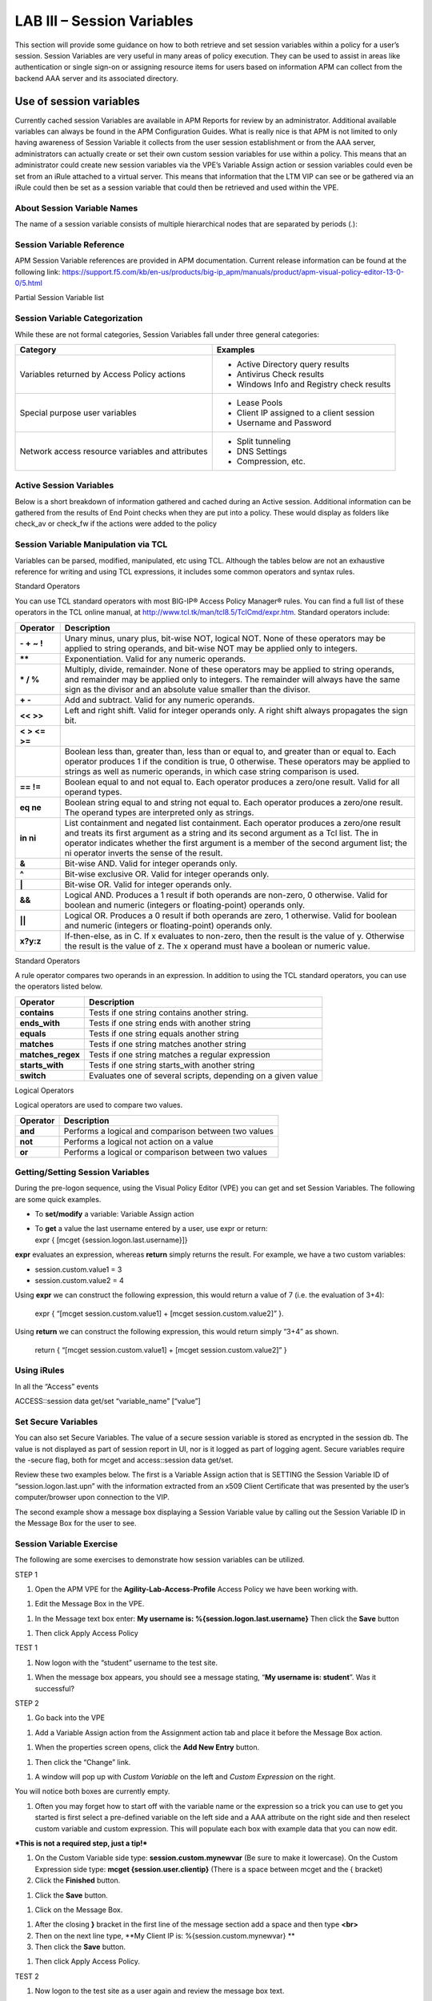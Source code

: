 LAB III – Session Variables
======================================================
This section will provide some guidance on how to both retrieve and set
session variables within a policy for a user’s session. Session
Variables are very useful in many areas of policy execution. They can be
used to assist in areas like authentication or single sign-on or
assigning resource items for users based on information APM can collect
from the backend AAA server and its associated directory.

Use of session variables
-------------------------------------------------------------------
Currently cached session Variables are available in APM Reports for
review by an administrator. Additional available variables can always be
found in the APM Configuration Guides. What is really nice is that APM
is not limited to only having awareness of Session Variable it collects
from the user session establishment or from the AAA server,
administrators can actually create or set their own custom session
variables for use within a policy. This means that an administrator
could create new session variables via the VPE’s Variable Assign action
or session variables could even be set from an iRule attached to a
virtual server. This means that information that the LTM VIP can see or
be gathered via an iRule could then be set as a session variable that
could then be retrieved and used within the VPE.

About Session Variable Names
~~~~~~~~~~~~~~~~~~~~~~~~~~~~
The name of a session variable consists of multiple hierarchical nodes
that are separated by periods (.):

|image101|

Session Variable Reference
~~~~~~~~~~~~~~~~~~~~~~~~~~
APM Session Variable references are provided in APM documentation.
Current release information can be found at the following link:
https://support.f5.com/kb/en-us/products/big-ip_apm/manuals/product/apm-visual-policy-editor-13-0-0/5.html

Partial Session Variable list

|image102|

Session Variable Categorization
~~~~~~~~~~~~~~~~~~~~~~~~~~~~~~~
While these are not formal categories, Session Variables fall under
three general categories:

+----------------------------------------------------+---------------------------------------------+
| Category                                           | Examples                                    |
+====================================================+=============================================+
| Variables returned by Access Policy actions        | • Active Directory query results            |
|                                                    |                                             |
|                                                    | • Antivirus Check results                   |
|                                                    |                                             |
|                                                    | • Windows Info and Registry check results   |
+----------------------------------------------------+---------------------------------------------+
| Special purpose user variables                     | • Lease Pools                               |
|                                                    |                                             |
|                                                    | • Client IP assigned to a client session    |
|                                                    |                                             |
|                                                    | • Username and Password                     |
+----------------------------------------------------+---------------------------------------------+
| Network access resource variables and attributes   | • Split tunneling                           |
|                                                    |                                             |
|                                                    | • DNS Settings                              |
|                                                    |                                             |
|                                                    | • Compression, etc.                         |
+----------------------------------------------------+---------------------------------------------+

Active Session Variables
~~~~~~~~~~~~~~~~~~~~~~~~

Below is a short breakdown of information gathered and cached during an
Active session. Additional information can be gathered from the results
of End Point checks when they are put into a policy. These would display
as folders like check\_av or check\_fw if the actions were added to the
policy

|image103|

Session Variable Manipulation via TCL
~~~~~~~~~~~~~~~~~~~~~~~~~~~~~~~~~~~~~

Variables can be parsed, modified, manipulated, etc using TCL. Although
the tables below are not an exhaustive reference for writing and using
TCL expressions, it includes some common operators and syntax rules.

Standard Operators

You can use TCL standard operators with most BIG-IP® Access Policy
Manager® rules. You can find a full list of these operators in the TCL
online manual, at http://www.tcl.tk/man/tcl8.5/TclCmd/expr.htm. Standard
operators include:

+-----------------+---------------------------------------------------------------------------------------------------------------------------------------------------------------------------------------------------------------------------------------------------------------------------------------------------------------------------+
| Operator        | Description                                                                                                                                                                                                                                                                                                               |
+=================+===========================================================================================================================================================================================================================================================================================================================+
| **- + ~ !**     | Unary minus, unary plus, bit-wise NOT, logical NOT. None of these operators may be applied to string operands, and bit-wise NOT may be applied only to integers.                                                                                                                                                          |
+-----------------+---------------------------------------------------------------------------------------------------------------------------------------------------------------------------------------------------------------------------------------------------------------------------------------------------------------------------+
| **\*\***        | Exponentiation. Valid for any numeric operands.                                                                                                                                                                                                                                                                           |
+-----------------+---------------------------------------------------------------------------------------------------------------------------------------------------------------------------------------------------------------------------------------------------------------------------------------------------------------------------+
| **\* / %**      | Multiply, divide, remainder. None of these operators may be applied to string operands, and remainder may be applied only to integers. The remainder will always have the same sign as the divisor and an absolute value smaller than the divisor.                                                                        |
+-----------------+---------------------------------------------------------------------------------------------------------------------------------------------------------------------------------------------------------------------------------------------------------------------------------------------------------------------------+
| **+ -**         | Add and subtract. Valid for any numeric operands.                                                                                                                                                                                                                                                                         |
+-----------------+---------------------------------------------------------------------------------------------------------------------------------------------------------------------------------------------------------------------------------------------------------------------------------------------------------------------------+
| **<< >>**       | Left and right shift. Valid for integer operands only. A right shift always propagates the sign bit.                                                                                                                                                                                                                      |
+-----------------+---------------------------------------------------------------------------------------------------------------------------------------------------------------------------------------------------------------------------------------------------------------------------------------------------------------------------+
| **< > <= >=**   |                                                                                                                                                                                                                                                                                                                           |
+-----------------+---------------------------------------------------------------------------------------------------------------------------------------------------------------------------------------------------------------------------------------------------------------------------------------------------------------------------+
|                 | Boolean less than, greater than, less than or equal to, and greater than or equal to. Each operator produces 1 if the condition is true, 0 otherwise. These operators may be applied to strings as well as numeric operands, in which case string comparison is used.                                                     |
+-----------------+---------------------------------------------------------------------------------------------------------------------------------------------------------------------------------------------------------------------------------------------------------------------------------------------------------------------------+
| **== !=**       | Boolean equal to and not equal to. Each operator produces a zero/one result. Valid for all operand types.                                                                                                                                                                                                                 |
+-----------------+---------------------------------------------------------------------------------------------------------------------------------------------------------------------------------------------------------------------------------------------------------------------------------------------------------------------------+
| **eq ne**       | Boolean string equal to and string not equal to. Each operator produces a zero/one result. The operand types are interpreted only as strings.                                                                                                                                                                             |
+-----------------+---------------------------------------------------------------------------------------------------------------------------------------------------------------------------------------------------------------------------------------------------------------------------------------------------------------------------+
| **in ni**       | List containment and negated list containment. Each operator produces a zero/one result and treats its first argument as a string and its second argument as a Tcl list. The in operator indicates whether the first argument is a member of the second argument list; the ni operator inverts the sense of the result.   |
+-----------------+---------------------------------------------------------------------------------------------------------------------------------------------------------------------------------------------------------------------------------------------------------------------------------------------------------------------------+
| **&**           | Bit-wise AND. Valid for integer operands only.                                                                                                                                                                                                                                                                            |
+-----------------+---------------------------------------------------------------------------------------------------------------------------------------------------------------------------------------------------------------------------------------------------------------------------------------------------------------------------+
| **^**           | Bit-wise exclusive OR. Valid for integer operands only.                                                                                                                                                                                                                                                                   |
+-----------------+---------------------------------------------------------------------------------------------------------------------------------------------------------------------------------------------------------------------------------------------------------------------------------------------------------------------------+
| **\|**          | Bit-wise OR. Valid for integer operands only.                                                                                                                                                                                                                                                                             |
+-----------------+---------------------------------------------------------------------------------------------------------------------------------------------------------------------------------------------------------------------------------------------------------------------------------------------------------------------------+
| **&&**          | Logical AND. Produces a 1 result if both operands are non-zero, 0 otherwise. Valid for boolean and numeric (integers or floating-point) operands only.                                                                                                                                                                    |
+-----------------+---------------------------------------------------------------------------------------------------------------------------------------------------------------------------------------------------------------------------------------------------------------------------------------------------------------------------+
| **\|\|**        | Logical OR. Produces a 0 result if both operands are zero, 1 otherwise. Valid for boolean and numeric (integers or floating-point) operands only.                                                                                                                                                                         |
+-----------------+---------------------------------------------------------------------------------------------------------------------------------------------------------------------------------------------------------------------------------------------------------------------------------------------------------------------------+
| **x?y:z**       | If-then-else, as in C. If x evaluates to non-zero, then the result is the value of y. Otherwise the result is the value of z. The x operand must have a boolean or numeric value.                                                                                                                                         |
+-----------------+---------------------------------------------------------------------------------------------------------------------------------------------------------------------------------------------------------------------------------------------------------------------------------------------------------------------------+

Standard Operators

A rule operator compares two operands in an expression. In addition to
using the TCL standard operators, you can use the operators listed
below.

+----------------------+----------------------------------------------------------------+
| Operator             | Description                                                    |
+======================+================================================================+
| **contains**         | Tests if one string contains another string.                   |
+----------------------+----------------------------------------------------------------+
| **ends\_with**       | Tests if one string ends with another string                   |
+----------------------+----------------------------------------------------------------+
| **equals**           | Tests if one string equals another string                      |
+----------------------+----------------------------------------------------------------+
| **matches**          | Tests if one string matches another string                     |
+----------------------+----------------------------------------------------------------+
| **matches\_regex**   | Tests if one string matches a regular expression               |
+----------------------+----------------------------------------------------------------+
| **starts\_with**     | Tests if one string starts\_with another string                |
+----------------------+----------------------------------------------------------------+
| **switch**           | Evaluates one of several scripts, depending on a given value   |
+----------------------+----------------------------------------------------------------+

Logical Operators

Logical operators are used to compare two values.

+------------+--------------------------------------------------------+
| Operator   | Description                                            |
+============+========================================================+
| **and**    | Performs a logical and comparison between two values   |
+------------+--------------------------------------------------------+
| **not**    | Performs a logical not action on a value               |
+------------+--------------------------------------------------------+
| **or**     | Performs a logical or comparison between two values    |
+------------+--------------------------------------------------------+

Getting/Setting Session Variables
~~~~~~~~~~~~~~~~~~~~~~~~~~~~~~~~~

During the pre-logon sequence, using the Visual Policy Editor (VPE) you
can get and set Session Variables. The following are some quick
examples.

-  To **set/modify** a variable: Variable Assign action

-  | To **get** a value the last username entered by a user, use expr or
     return:
   | expr { [mcget {session.logon.last.username}]}

**expr** evaluates an expression, whereas **return** simply returns the
result. For example, we have a two custom variables:

-  session.custom.value1 = 3

-  session.custom.value2 = 4

Using **expr** we can construct the following expression, this would
return a value of 7 (i.e. the evaluation of 3+4):

    expr { “[mcget session.custom.value1] + [mcget
    session.custom.value2]” }.

Using **return** we can construct the following expression, this would
return simply “3+4” as shown.

    return { “[mcget session.custom.value1] + [mcget
    session.custom.value2]” }

Using iRules
~~~~~~~~~~~~

In all the “Access” events

ACCESS::session data get/set “variable\_name” [“value”]

Set Secure Variables
~~~~~~~~~~~~~~~~~~~~

You can also set Secure Variables. The value of a secure session
variable is stored as encrypted in the session db. The value is not
displayed as part of session report in UI, nor is it logged as part of
logging agent. Secure variables require the -secure flag, both for mcget
and access::session data get/set.

|image104|

Review these two examples below. The first is a Variable Assign action
that is SETTING the Session Variable ID of “session.logon.last.upn” with
the information extracted from an x509 Client Certificate that was
presented by the user’s computer/browser upon connection to the VIP.

|image105|

The second example show a message box displaying a Session Variable
value by calling out the Session Variable ID in the Message Box for the
user to see.

|image106|

Session Variable Exercise
~~~~~~~~~~~~~~~~~~~~~~~~~

The following are some exercises to demonstrate how session variables
can be utilized.

STEP 1

|image107|

1. Open the APM VPE for the **Agility-Lab-Access-Profile** Access Policy
   we have been working with.

|image108|

1. Edit the Message Box in the VPE.

|image109|

1. In the Message text box enter: **My username is:
   %{session.logon.last.username}** Then click the **Save** button

|image110|

1. Then click Apply Access Policy

TEST 1

|image111|

1. Now logon with the “student” username to the test site.

|image112|

1. When the message box appears, you should see a message stating,
   “\ **My username is: student**\ ”. Was it successful?

STEP 2

|image113|

1. Go back into the VPE

|image114|

|image115|

1. Add a Variable Assign action from the Assignment action tab and place
   it before the Message Box action.

|image116|

1. When the properties screen opens, click the **Add New Entry** button.

|image117|

1. Then click the “Change” link.

|image118|

1. A window will pop up with *Custom Variable* on the left and *Custom
   Expression* on the right.

You will notice both boxes are currently empty.

|image119|

1. Often you may forget how to start off with the variable name or the
   expression so a trick you can use to get you started is first select
   a pre-defined variable on the left side and a AAA attribute on the
   right side and then reselect custom variable and custom expression.
   This will populate each box with example data that you can now edit.

***This is not a required step, just a tip!***

|image120|

1. On the Custom Variable side type: **session.custom.mynewvar** (Be
   sure to make it lowercase). On the Custom Expression side type:
   **mcget {session.user.clientip}** (There is a space between mcget and
   the { bracket)

2. Click the **Finished** button.

|image121|

1. Click the **Save** button.

|image122|

1. Click on the Message Box.

|image123|

1. After the closing **}** bracket in the first line of the message
   section add a space and then type **<br>**

2. Then on the next line type, **My Client IP is:
   %{session.custom.mynewvar} **

3. Then click the **Save** button.

|image124|

1. Then click Apply Access Policy.

TEST 2

|image125|

1. Now logon to the test site as a user again and review the message box
   text.

|image126|

1. Does it display your client IP address?

|image127|

1. Now run the All Sessions Report and review the View Session Variables
   for the active SessionID. (Access Overview Access Reports)

2. Notice the folder icon named custom and the corresponding Variable ID
   of session.custom. This was generated automatically during the
   Variable Assign action that you added to the policy. When you set the
   Custom Variable to session.custom.mynewvar APM used the next word
   after the session as the new container (custom) for variable
   (mynewvar).

|image128|

1. If you expand custom folder you will notice a new Variable named
   mynewvar and in the next column you will see your client ip address
   and in the third column the variable id of session.custom.mynewvar

As you can see this could be expanded upon to be very useful. For
example, maybe you are enabling two-factor authentication for both
Active Directory and RSA Secure ID. Well the AAA server authentication
Action objects expect to see a specific session variable name sent to
them for so that they can correctly parse that data and verify against
the AAA server. As an example both the AD Auth and the RSA Auth expect
to see session.logon.last.password as the variable used to hold the
password value. However, if you create a logon page with three input
fields, one for username, a second for AD password and the third for the
RSA Token/PIN then they must each have their own unique post and session
variable name as they are configured in the Logon Page object.

This means that as the third variable for the RSA toke/pin is passed to
APM no longer as session.logon.last.password because the AD Password
field was already set to use that variable on the logon page. What do we
do now?

Variable Assign to the rescue, take a look at this below example to fix
this problem as it mimics what we just accomplished with the
session.custom.mynewvar exercise. Consider the following screen shots.

|image129|

.. |image101| image:: /_static/image116.png
   :width: 5.30303in
   :height: 4.37500in
.. |image102| image:: /_static/image117.png
   :width: 7.12660in
   :height: 6.38679in
.. |image103| image:: /_static/image118.png
   :width: 5.19522in
   :height: 2.69811in
.. |image104| image:: /_static/image119.png
   :width: 4.10232in
   :height: 2.00000in
.. |image105| image:: /_static/image120.png
   :width: 5.42016in
   :height: 2.34906in
.. |image106| image:: /_static/image121.png
   :width: 5.40905in
   :height: 2.59434in
.. |image107| image:: /_static/image122.png
   :width: 5.30000in
   :height: 0.85031in
.. |image108| image:: /_static/image123.png
   :width: 5.30000in
   :height: 0.84337in
.. |image109| image:: /_static/image124.png
   :width: 5.28746in
   :height: 3.27358in
.. |image110| image:: /_static/image90.png
   :width: 5.30000in
   :height: 0.66807in
.. |image111| image:: /_static/image62.png
   :width: 5.30000in
   :height: 3.50845in
.. |image112| image:: /_static/image125.png
   :width: 5.11837in
   :height: 2.00000in
.. |image113| image:: /_static/image126.png
   :width: 5.30000in
   :height: 0.84941in
.. |image114| image:: /_static/image127.png
   :width: 5.30972in
   :height: 4.79653in
.. |image115| image:: /_static/image128.png
   :width: 5.30000in
   :height: 1.20644in
.. |image116| image:: /_static/image129.png
   :width: 5.30000in
   :height: 1.82419in
.. |image117| image:: /_static/image130.png
   :width: 5.30000in
   :height: 1.69202in
.. |image118| image:: /_static/image131.png
   :width: 5.32157in
   :height: 2.28302in
.. |image119| image:: /_static/image132.png
   :width: 5.34906in
   :height: 4.64626in
.. |image120| image:: /_static/image133.png
   :width: 5.31606in
   :height: 2.28302in
.. |image121| image:: /_static/image134.png
   :width: 5.34736in
   :height: 2.14151in
.. |image122| image:: /_static/image135.png
   :width: 5.30000in
   :height: 1.20906in
.. |image123| image:: /_static/image136.png
   :width: 5.40652in
   :height: 2.17924in
.. |image124| image:: /_static/image137.png
   :width: 5.30000in
   :height: 0.67850in
.. |image125| image:: /_static/image62.png
   :width: 5.32075in
   :height: 3.52219in
.. |image126| image:: /_static/image138.png
   :width: 5.29448in
   :height: 2.56604in
.. |image127| image:: /_static/image140.png
   :width: 5.30972in
   :height: 2.95764in
.. |image128| image:: /_static/image141.png
   :width: 5.30000in
   :height: 0.31129in
.. |image129| image:: /_static/image142.png
   :width: 7.13208in
   :height: 4.56955in
